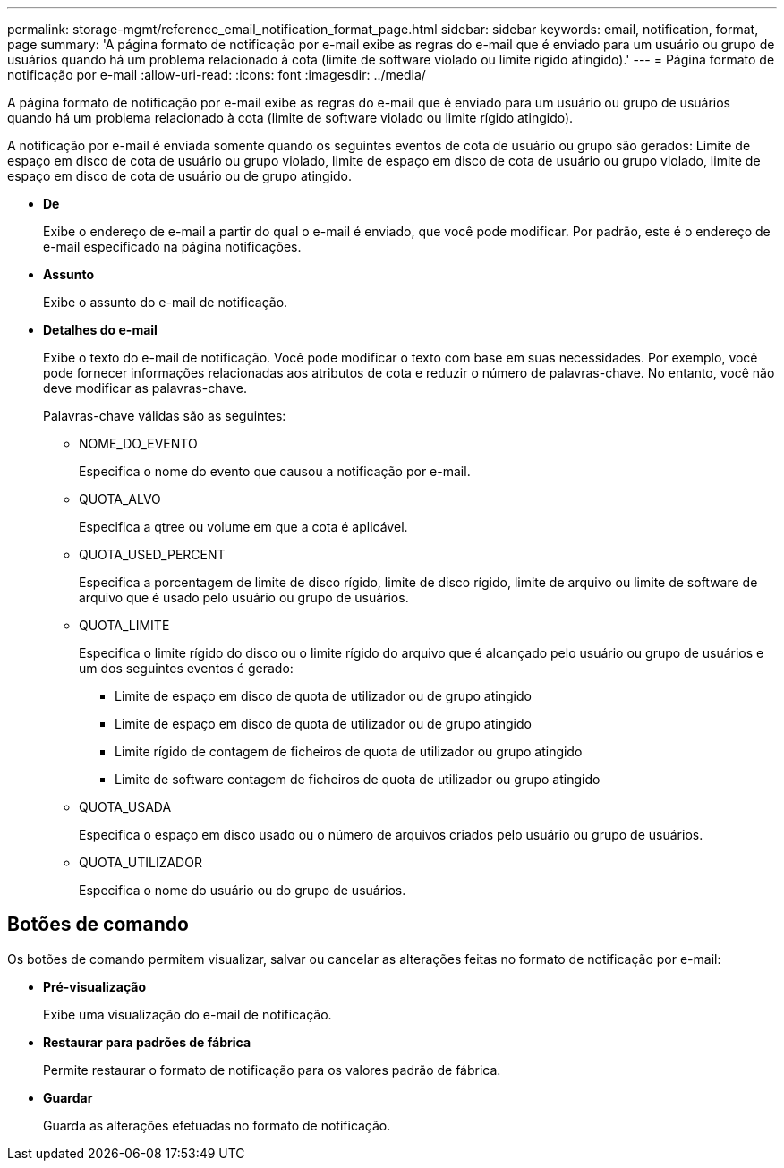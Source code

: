 ---
permalink: storage-mgmt/reference_email_notification_format_page.html 
sidebar: sidebar 
keywords: email, notification, format, page 
summary: 'A página formato de notificação por e-mail exibe as regras do e-mail que é enviado para um usuário ou grupo de usuários quando há um problema relacionado à cota (limite de software violado ou limite rígido atingido).' 
---
= Página formato de notificação por e-mail
:allow-uri-read: 
:icons: font
:imagesdir: ../media/


[role="lead"]
A página formato de notificação por e-mail exibe as regras do e-mail que é enviado para um usuário ou grupo de usuários quando há um problema relacionado à cota (limite de software violado ou limite rígido atingido).

A notificação por e-mail é enviada somente quando os seguintes eventos de cota de usuário ou grupo são gerados: Limite de espaço em disco de cota de usuário ou grupo violado, limite de espaço em disco de cota de usuário ou grupo violado, limite de espaço em disco de cota de usuário ou de grupo atingido.

* *De*
+
Exibe o endereço de e-mail a partir do qual o e-mail é enviado, que você pode modificar. Por padrão, este é o endereço de e-mail especificado na página notificações.

* *Assunto*
+
Exibe o assunto do e-mail de notificação.

* *Detalhes do e-mail*
+
Exibe o texto do e-mail de notificação. Você pode modificar o texto com base em suas necessidades. Por exemplo, você pode fornecer informações relacionadas aos atributos de cota e reduzir o número de palavras-chave. No entanto, você não deve modificar as palavras-chave.

+
Palavras-chave válidas são as seguintes:

+
** NOME_DO_EVENTO
+
Especifica o nome do evento que causou a notificação por e-mail.

** QUOTA_ALVO
+
Especifica a qtree ou volume em que a cota é aplicável.

** QUOTA_USED_PERCENT
+
Especifica a porcentagem de limite de disco rígido, limite de disco rígido, limite de arquivo ou limite de software de arquivo que é usado pelo usuário ou grupo de usuários.

** QUOTA_LIMITE
+
Especifica o limite rígido do disco ou o limite rígido do arquivo que é alcançado pelo usuário ou grupo de usuários e um dos seguintes eventos é gerado:

+
*** Limite de espaço em disco de quota de utilizador ou de grupo atingido
*** Limite de espaço em disco de quota de utilizador ou de grupo atingido
*** Limite rígido de contagem de ficheiros de quota de utilizador ou grupo atingido
*** Limite de software contagem de ficheiros de quota de utilizador ou grupo atingido


** QUOTA_USADA
+
Especifica o espaço em disco usado ou o número de arquivos criados pelo usuário ou grupo de usuários.

** QUOTA_UTILIZADOR
+
Especifica o nome do usuário ou do grupo de usuários.







== Botões de comando

Os botões de comando permitem visualizar, salvar ou cancelar as alterações feitas no formato de notificação por e-mail:

* *Pré-visualização*
+
Exibe uma visualização do e-mail de notificação.

* *Restaurar para padrões de fábrica*
+
Permite restaurar o formato de notificação para os valores padrão de fábrica.

* *Guardar*
+
Guarda as alterações efetuadas no formato de notificação.


